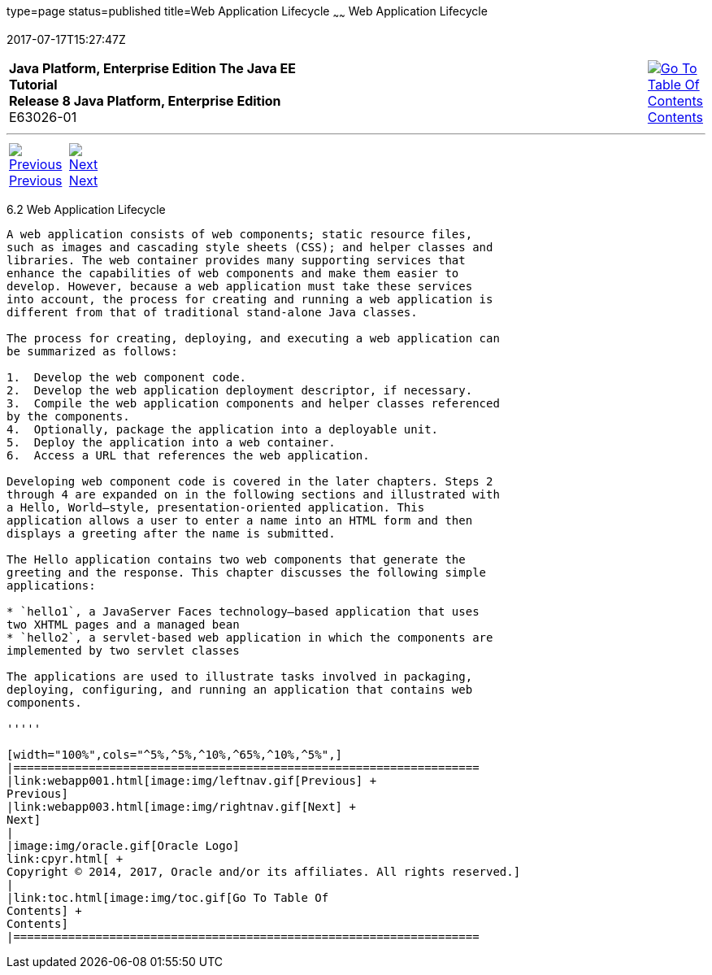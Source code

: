 type=page
status=published
title=Web Application Lifecycle
~~~~~~
Web Application Lifecycle
=========================
2017-07-17T15:27:47Z

[[top]]

[width="100%",cols="50%,45%,^5%",]
|=======================================================================
|*Java Platform, Enterprise Edition The Java EE Tutorial* +
*Release 8 Java Platform, Enterprise Edition* +
E63026-01
|
|link:toc.html[image:img/toc.gif[Go To Table Of
Contents] +
Contents]
|=======================================================================

'''''

[cols="^5%,^5%,90%",]
|=======================================================================
|link:webapp001.html[image:img/leftnav.gif[Previous] +
Previous] 
|link:webapp003.html[image:img/rightnav.gif[Next] +
Next] | 
|=======================================================================


[[BNADU]]

[[web-application-lifecycle]]
6.2 Web Application Lifecycle
-----------------------------

A web application consists of web components; static resource files,
such as images and cascading style sheets (CSS); and helper classes and
libraries. The web container provides many supporting services that
enhance the capabilities of web components and make them easier to
develop. However, because a web application must take these services
into account, the process for creating and running a web application is
different from that of traditional stand-alone Java classes.

The process for creating, deploying, and executing a web application can
be summarized as follows:

1.  Develop the web component code.
2.  Develop the web application deployment descriptor, if necessary.
3.  Compile the web application components and helper classes referenced
by the components.
4.  Optionally, package the application into a deployable unit.
5.  Deploy the application into a web container.
6.  Access a URL that references the web application.

Developing web component code is covered in the later chapters. Steps 2
through 4 are expanded on in the following sections and illustrated with
a Hello, World–style, presentation-oriented application. This
application allows a user to enter a name into an HTML form and then
displays a greeting after the name is submitted.

The Hello application contains two web components that generate the
greeting and the response. This chapter discusses the following simple
applications:

* `hello1`, a JavaServer Faces technology–based application that uses
two XHTML pages and a managed bean
* `hello2`, a servlet-based web application in which the components are
implemented by two servlet classes

The applications are used to illustrate tasks involved in packaging,
deploying, configuring, and running an application that contains web
components.

'''''

[width="100%",cols="^5%,^5%,^10%,^65%,^10%,^5%",]
|====================================================================
|link:webapp001.html[image:img/leftnav.gif[Previous] +
Previous] 
|link:webapp003.html[image:img/rightnav.gif[Next] +
Next]
|
|image:img/oracle.gif[Oracle Logo]
link:cpyr.html[ +
Copyright © 2014, 2017, Oracle and/or its affiliates. All rights reserved.]
|
|link:toc.html[image:img/toc.gif[Go To Table Of
Contents] +
Contents]
|====================================================================
